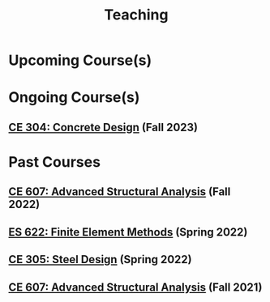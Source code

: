 #+TITLE: Teaching
#+OPTIONS: toc:nil title:nil

* Upcoming Course(s)
* Ongoing Course(s)
** [[./307.1_CE304_Spring2023.org][CE 304: Concrete Design]] (Fall 2023)
* Past Courses
** [[./304.5_CE607_Fall2022.org][CE 607: Advanced Structural Analysis]] (Fall 2022)
** [[./303.8_ES622_Spring2022.org][ES 622: Finite Element Methods]] (Spring 2022)
** [[./305.3_CE305_Spring2022.org][CE 305: Steel Design]] (Spring 2022)
** [[https://sites.google.com/a/iitgn.ac.in/ce-607-asa/][CE 607: Advanced Structural Analysis]] (Fall 2021)
 
